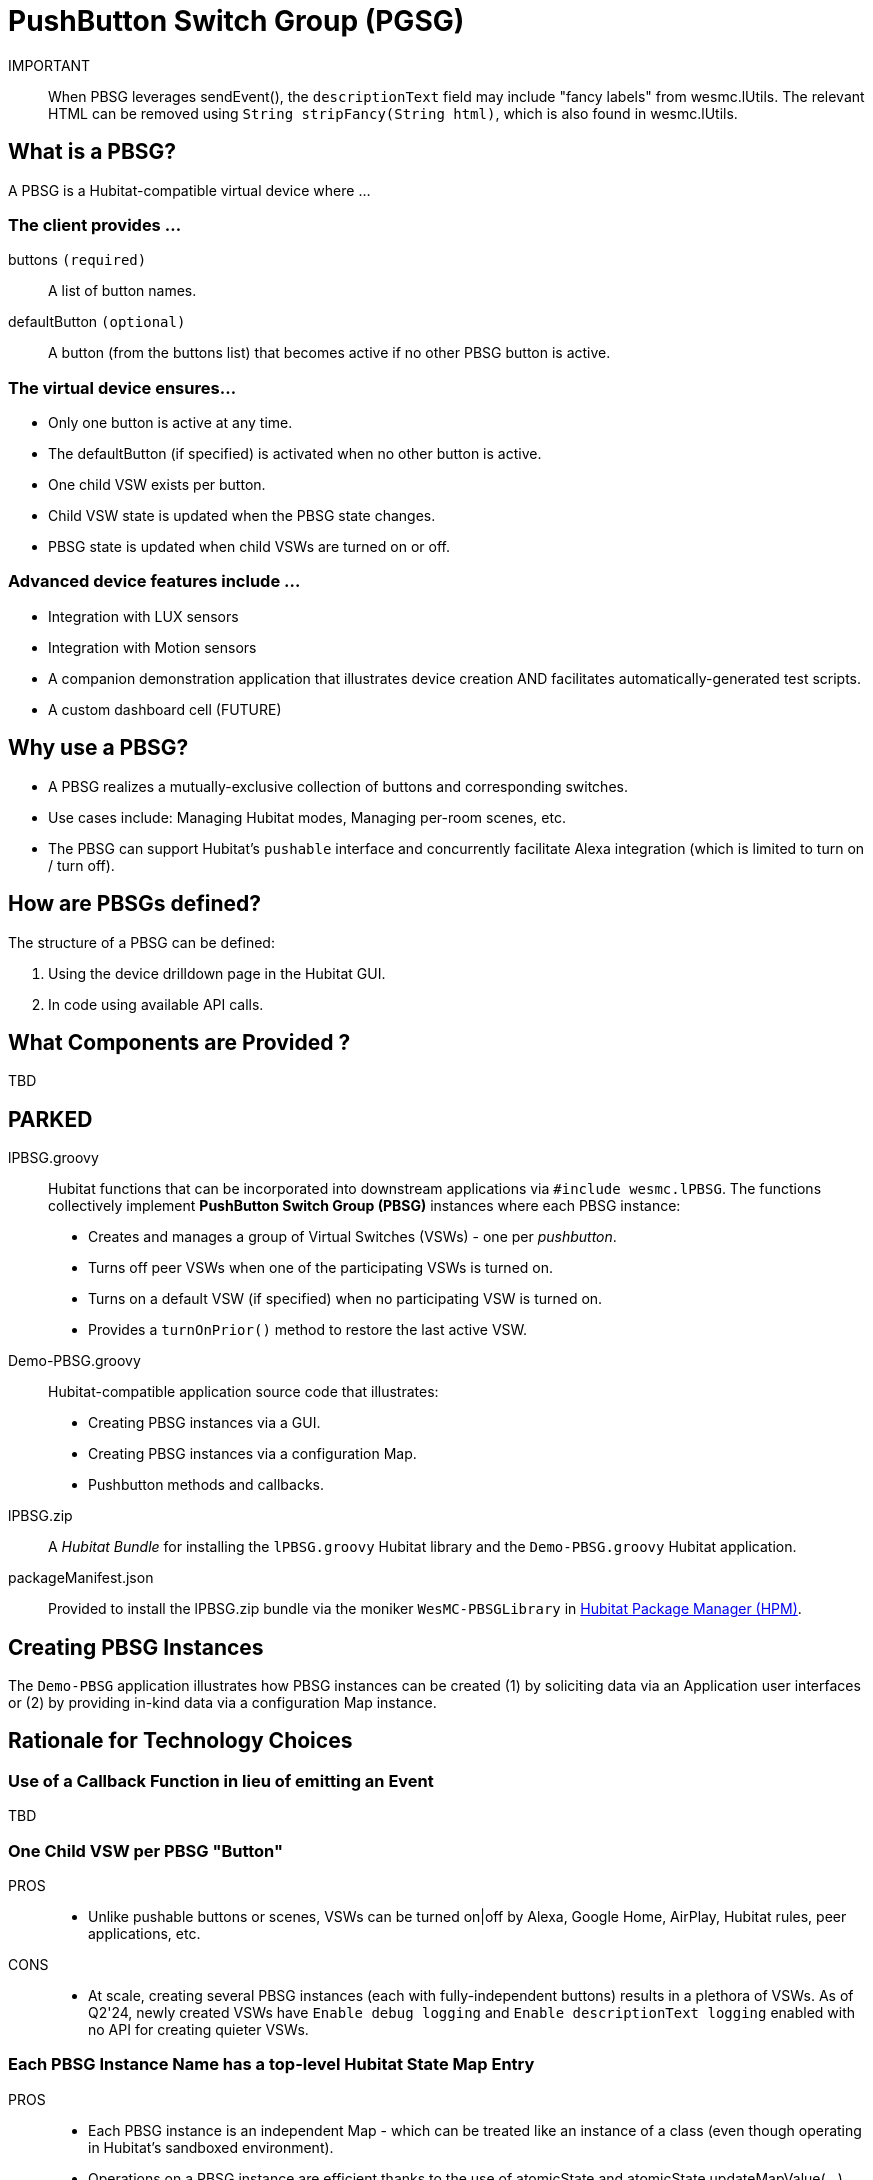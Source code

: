 = PushButton Switch Group (PGSG)

IMPORTANT:: When PBSG leverages sendEvent(), the `descriptionText` field may
include "fancy labels" from wesmc.lUtils. The relevant HTML can be removed using `String stripFancy(String html)`, which is also found in wesmc.lUtils.



== What is a PBSG?

A PBSG is a Hubitat-compatible virtual device where ...

### The client provides ...

buttons `(required)`::
A list of button names.

defaultButton `(optional)`::
A button (from the buttons list) that becomes active if no other PBSG button is active.

### The virtual device ensures...

* Only one button is active at any time.
* The defaultButton (if specified) is activated when no other button is active.
* One child VSW exists per button.
* Child VSW state is updated when the PBSG state changes.
* PBSG state is updated when child VSWs are turned on or off.

### Advanced device features include ...

* Integration with LUX sensors
* Integration with Motion sensors
* A companion demonstration application that illustrates device creation AND facilitates automatically-generated test scripts.
* A custom dashboard cell (FUTURE)

## Why use a PBSG?

* A PBSG realizes a mutually-exclusive collection of buttons and corresponding switches.
* Use cases include: Managing Hubitat modes, Managing per-room scenes, etc.
* The PBSG can support Hubitat's `pushable` interface and concurrently facilitate Alexa integration (which is limited to turn on / turn off).

== How are PBSGs defined?

The structure of a PBSG can be defined:

. Using the device drilldown page in the Hubitat GUI.
. In code using available API calls.

== What Components are Provided ?

TBD

== PARKED

lPBSG.groovy::
Hubitat functions that can be incorporated into downstream applications
via `#include wesmc.lPBSG`. The functions collectively implement
*PushButton Switch Group (PBSG)* instances where each PBSG instance:

* Creates and manages a group of Virtual Switches (VSWs) - one per _pushbutton_.
* Turns off peer VSWs when one of the participating VSWs is turned on.
* Turns on a default VSW (if specified) when no participating VSW is turned on.
* Provides a `turnOnPrior()` method to restore the last active VSW.

Demo-PBSG.groovy::
Hubitat-compatible application source code that illustrates:

* Creating PBSG instances via a GUI.
* Creating PBSG instances via a configuration Map.
* Pushbutton methods and callbacks.

lPBSG.zip::
A _Hubitat Bundle_ for installing the `lPBSG.groovy` Hubitat library and the
`Demo-PBSG.groovy` Hubitat application.

packageManifest.json::
Provided to install the lPBSG.zip bundle via the moniker `WesMC-PBSGLibrary` in
https://hubitatpackagemanager.hubitatcommunity.com/[Hubitat Package Manager (HPM)].

== Creating PBSG Instances
The `Demo-PBSG` application illustrates how PBSG instances can be created
(1) by soliciting data via an Application user interfaces or (2) by providing
in-kind data via a configuration Map instance.

== Rationale for Technology Choices

=== Use of a Callback Function in lieu of emitting an Event
TBD

=== One Child VSW per PBSG "Button"

PROS::

* Unlike pushable buttons or scenes, VSWs can be turned on|off by
Alexa, Google Home, AirPlay, Hubitat rules, peer applications, etc.

CONS::

* At scale, creating several PBSG instances (each with
fully-independent buttons) results in a plethora of VSWs. As of Q2'24, newly
created VSWs have `Enable debug logging` and `Enable descriptionText logging`
enabled with no API for creating quieter VSWs.

=== Each PBSG Instance Name has a top-level Hubitat State Map Entry

PROS::

* Each PBSG instance is an independent Map - which can be treated like an
instance of a class (even though operating in Hubitat's sandboxed environment).

* Operations on a PBSG instance are efficient thanks to the use of atomicState
and atomicState.updateMapValue(...).

* Downstream pseudo-classes can be created by expanding the keys in a PBSG's
instance Map. For example: Room's may have mutually-independent scenes where
each Room instance is a PBSG instance with extra keys and methods that operate
on those keys.

CONS::

* PBSG Names must be sufficiently unique to avoid collisions in the App's
state|atomicState.

== OTHER STUFF

```
// OVERVIEW
//   Conceptually, a PBSG has:
//     buttons - An ArrayList of all the buttons managed by the PBSG
//      active - The button that is currently 'on'
//               (can be null if there is no dflt button)
//        dflt - The button that is turned 'on' if active becomes null
//               (can be 'not_applicable')
//        lifo - The list of 'off' buttons where the most recently
//               turned off button is the "last in" - facilitating
//               the "activateLastActive" command.
//
//   Subscribable Events
//     PBSG state (issued for any state change):
//       [
//         == MINIMAL/COMPREHENSIVE SUMMARY OF STATE
//                     active: String or null  - 'on' button
//                       lifo: ArrayList       - 'off' buttons
//                       dflt: String or null  - 'dflt' button
//         == FOR `PushableButton` CAPABILITY
//            numberOfButtons: Integer         - N
//                     pushed: Integer         - Position 1..N
//         == FOR CONVENIENCE
//                    buttons: ArrayList       - 'all' buttons
//           buttonToPosition: Map             - button name → 1..N
//                    display: String          - Log-friendly state
//       ]
//     PushableButton (issued when cited fields change):
//       [
//            numberOfButtons: Integer         - N
//                     pushed: Integer         - Position 1..N
//       ]
//
//   VERY IMPORTANT
//     The ArrayList implementation of "lifo" is inverted !!!
//       - push() is expected to PREPEND an item which pop() retrieves
//       - Instead push() APPENDS an item which pop() retrieves
//     The 'display' String provides a visual summary active & lifo
```
